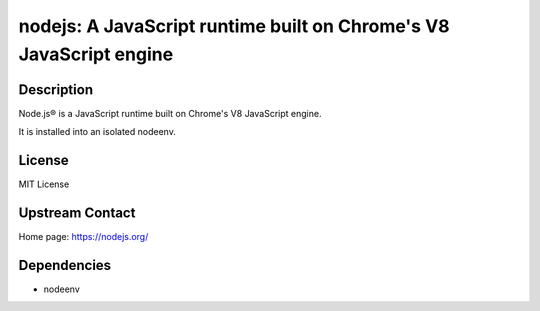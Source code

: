 nodejs: A JavaScript runtime built on Chrome's V8 JavaScript engine
===================================================================

Description
-----------

Node.js® is a JavaScript runtime built on Chrome's V8 JavaScript engine.

It is installed into an isolated nodeenv.

License
-------

MIT License

Upstream Contact
----------------

Home page: https://nodejs.org/

Dependencies
------------

- nodeenv
